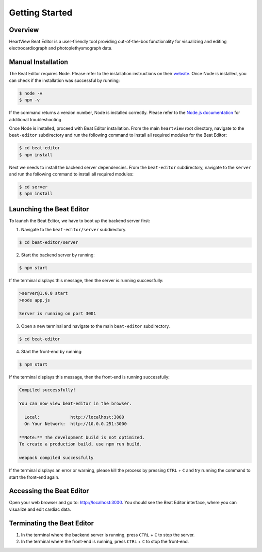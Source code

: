 ===============
Getting Started
===============

Overview
========
HeartView Beat Editor is a user-friendly tool providing out-of-the-box
functionality for visualizing and editing electrocardiograph and
photoplethysmograph data.

Manual Installation
===================
The Beat Editor requires Node. Please refer to the
installation instructions on their `website <https://nodejs
.org/en/download/>`_.
Once Node is installed, you can check if the installation was successful by running:

.. code-block:: bash

    $ node -v
    $ npm -v

If the command returns a version number, Node is installed correctly. Please
refer to the `Node.js documentation
<https://nodejs.org/docs/latest/api/>`_ for additional troubleshooting.

Once Node is installed, proceed with Beat Editor installation.
From the main ``heartview`` root directory, navigate to the ``beat-editor``
subdirectory and run the following command to install all required modules
for the Beat Editor:

.. code-block:: bash

    $ cd beat-editor
    $ npm install

Next we needs to install the backend server dependencies.
From the ``beat-editor`` subdirectory, navigate to the ``server``
and run the following command to install all required modules:

.. code-block:: bash

    $ cd server
    $ npm install


Launching the Beat Editor
=========================
To launch the Beat Editor, we have to boot up the backend server first:

1. Navigate to the ``beat-editor/server`` subdirectory.

.. code-block:: bash

    $ cd beat-editor/server

2. Start the backend server by running:

.. code-block:: bash
    
    $ npm start

If the terminal displays this message, then the server is running successfully:

.. code-block:: bash
  
    >server@1.0.0 start
    >node app.js

    Server is running on port 3001

3. Open a new terminal and navigate to the main ``beat-editor`` subdirectory.

.. code-block:: bash

    $ cd beat-editor

4. Start the front-end by running:

.. code-block:: bash
    
    $ npm start

If the terminal displays this message, then the front-end is running successfully:

.. code-block:: bash

    Compiled successfully!

    You can now view beat-editor in the browser.

      Local:            http://localhost:3000
      On Your Network:  http://10.0.0.251:3000

    **Note:** The development build is not optimized.
    To create a production build, use npm run build.

    webpack compiled successfully


If the terminal displays an error or warning, please kill
the process by pressing ``CTRL`` + ``C`` and try running the command to start the front-end again.

Accessing the Beat Editor
=========================
Open your web browser and go to: http://localhost:3000.
You should see the Beat Editor interface, where you can visualize and edit cardiac data.

Terminating the Beat Editor
===========================
1. In the terminal where the backend server is running, press ``CTRL`` + ``C`` to stop the server.
2. In the terminal where the front-end is running, press ``CTRL`` + ``C`` to stop the front-end.
